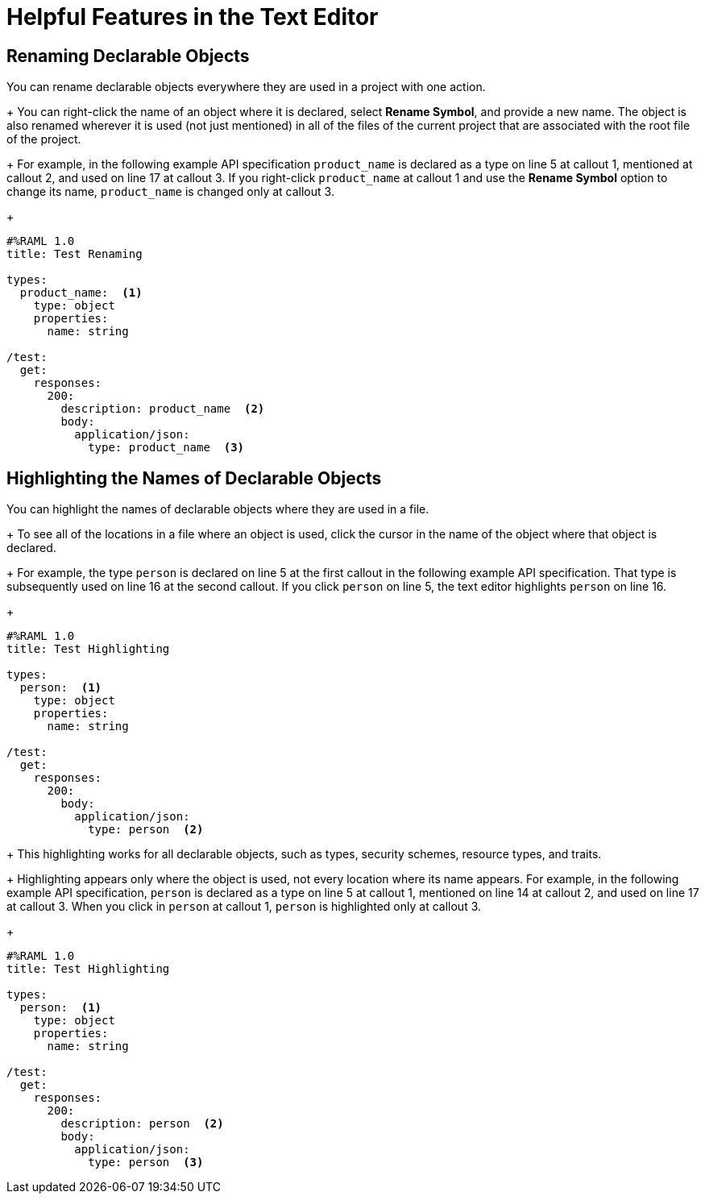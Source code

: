 = Helpful Features in the Text Editor


== Renaming Declarable Objects

You can rename declarable objects everywhere they are used in a project with one action.
+
You can right-click the name of an object where it is declared, select *Rename Symbol*, and provide a new name. The object is also renamed wherever it is used (not just mentioned) in all of the files of the current project that are associated with the root file of the project.
+
For example, in the following example API specification `product_name` is declared as a type on line 5 at callout 1, mentioned at callout 2, and used on line 17 at callout 3. If you right-click `product_name` at callout 1 and use the *Rename Symbol* option to change its name, `product_name` is changed only at callout 3.
+
----
#%RAML 1.0
title: Test Renaming

types:
  product_name:  <1>
    type: object
    properties:
      name: string

/test:
  get:
    responses:
      200:
        description: product_name  <2>
        body:
          application/json:
            type: product_name  <3>
----

== Highlighting the Names of Declarable Objects
You can highlight the names of declarable objects where they are used in a file.
+
To see all of the locations in a file where an object is used, click the cursor in the name of the object where that object is declared.
+
For example, the type `person` is declared on line 5 at the first callout in the following example API specification. That type is subsequently used on line 16 at the second callout. If you click `person` on line 5, the text editor highlights `person` on line 16.
+
----
#%RAML 1.0
title: Test Highlighting

types:
  person:  <1>
    type: object
    properties:
      name: string

/test:
  get:
    responses:
      200:
        body:
          application/json:
            type: person  <2>
----
+
This highlighting works for all declarable objects, such as types, security schemes, resource types, and traits.
+
Highlighting appears only where the object is used, not every location where its name appears. For example, in the following example API specification, `person` is declared as a type on line 5 at callout 1, mentioned on line 14 at callout 2, and used on line 17 at callout 3. When you click in `person` at callout 1, `person` is highlighted only at callout 3.
+
----
#%RAML 1.0
title: Test Highlighting

types:
  person:  <1>
    type: object
    properties:
      name: string

/test:
  get:
    responses:
      200:
        description: person  <2>
        body:
          application/json:
            type: person  <3>
----
